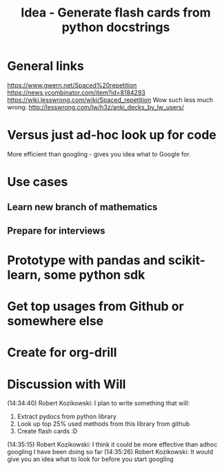 #+TITLE: Idea - Generate flash cards from python docstrings

* General links
https://www.gwern.net/Spaced%20repetition
https://news.ycombinator.com/item?id=8184293
https://wiki.lesswrong.com/wiki/Spaced_repetition
Wow such less much wrong:
http://lesswrong.com/lw/h3z/anki_decks_by_lw_users/
* Versus just ad-hoc look up for code
More efficient than googling - gives you idea what to Google for.
* Use cases
** Learn new branch of mathematics
** Prepare for interviews
* Prototype with pandas and scikit-learn, some python sdk
* Get top usages from Github or somewhere else
* Create for org-drill
* Discussion with Will
(14:34:40) Robert Kozikowski: I plan to write something that will:
1. Extract pydocs from python library
2. Look up top 25% used methods from this library from github
3. Create flash cards :D
(14:35:15) Robert Kozikowski: I think it could be more effective than adhoc googling I have been doing so far
(14:35:26) Robert Kozikowski: It would give you an idea what to look for before you start googling

